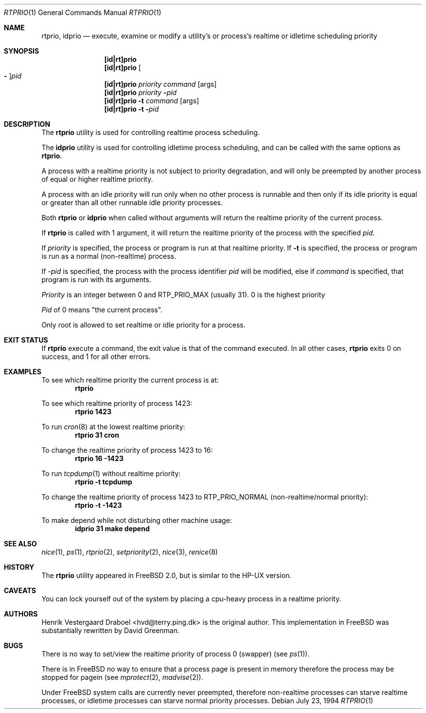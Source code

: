 .\"
.\" Copyright (c) 1994, Henrik Vestergaard Draboel
.\" All rights reserved.
.\"
.\" Redistribution and use in source and binary forms, with or without
.\" modification, are permitted provided that the following conditions
.\" are met:
.\" 1. Redistributions of source code must retain the above copyright
.\"    notice, this list of conditions and the following disclaimer.
.\" 2. Redistributions in binary form must reproduce the above copyright
.\"    notice, this list of conditions and the following disclaimer in the
.\"    documentation and/or other materials provided with the distribution.
.\" 3. All advertising materials mentioning features or use of this software
.\"    must display the following acknowledgement:
.\"	This product includes software developed by Henrik Vestergaard Draboel.
.\" 4. The name of the author may not be used to endorse or promote products
.\"    derived from this software without specific prior written permission.
.\"
.\" THIS SOFTWARE IS PROVIDED BY THE AUTHOR AND CONTRIBUTORS ``AS IS'' AND
.\" ANY EXPRESS OR IMPLIED WARRANTIES, INCLUDING, BUT NOT LIMITED TO, THE
.\" IMPLIED WARRANTIES OF MERCHANTABILITY AND FITNESS FOR A PARTICULAR PURPOSE
.\" ARE DISCLAIMED.  IN NO EVENT SHALL THE AUTHOR OR CONTRIBUTORS BE LIABLE
.\" FOR ANY DIRECT, INDIRECT, INCIDENTAL, SPECIAL, EXEMPLARY, OR CONSEQUENTIAL
.\" DAMAGES (INCLUDING, BUT NOT LIMITED TO, PROCUREMENT OF SUBSTITUTE GOODS
.\" OR SERVICES; LOSS OF USE, DATA, OR PROFITS; OR BUSINESS INTERRUPTION)
.\" HOWEVER CAUSED AND ON ANY THEORY OF LIABILITY, WHETHER IN CONTRACT, STRICT
.\" LIABILITY, OR TORT (INCLUDING NEGLIGENCE OR OTHERWISE) ARISING IN ANY WAY
.\" OUT OF THE USE OF THIS SOFTWARE, EVEN IF ADVISED OF THE POSSIBILITY OF
.\" SUCH DAMAGE.
.\"
.\" $FreeBSD: src/usr.sbin/rtprio/rtprio.1,v 1.29.22.1.4.1 2010/06/14 02:09:06 kensmith Exp $
.\"
.Dd July 23, 1994
.Dt RTPRIO 1
.Os
.Sh NAME
.Nm rtprio ,
.Nm idprio
.Nd execute, examine or modify a utility's or process's realtime
or idletime scheduling priority
.Sh SYNOPSIS
.Nm [id|rt]prio
.Nm [id|rt]prio
.Oo Fl Oc Ns Ar pid
.Nm [id|rt]prio
.Ar priority
.Ar command
.Op args
.Nm [id|rt]prio
.Ar priority
.Fl Ar pid
.Nm [id|rt]prio
.Fl t
.Ar command
.Op args
.Nm [id|rt]prio
.Fl t
.Fl Ar pid
.Sh DESCRIPTION
The
.Nm
utility is used for controlling realtime process scheduling.
.Pp
The
.Nm idprio
utility is used for controlling idletime process scheduling, and can be called
with the same options as
.Nm .
.Pp
A process with a realtime priority is not subject to priority
degradation, and will only be preempted by another process of equal or
higher realtime priority.
.Pp
A process with an idle priority will run only when no other
process is runnable and then only if its idle priority is equal or
greater than all other runnable idle priority processes.
.Pp
Both
.Nm
or
.Nm idprio
when called without arguments will return the realtime priority
of the current process.
.Pp
If
.Nm
is called with 1 argument, it will return the realtime priority
of the process with the specified
.Ar pid .
.Pp
If
.Ar priority
is specified, the process or program is run at that realtime priority.
If
.Fl t
is specified, the process or program is run as a normal (non-realtime)
process.
.Pp
If
.Ar -pid
is specified, the process with the process identifier
.Ar pid
will be modified, else if
.Ar command
is specified, that program is run with its arguments.
.Pp
.Ar Priority
is an integer between 0 and RTP_PRIO_MAX (usually 31).
0 is the
highest priority
.Pp
.Ar Pid
of 0 means "the current process".
.Pp
Only root is allowed to set realtime or idle priority for a process.
.Sh EXIT STATUS
If
.Nm
execute a command, the exit value is that of the command executed.
In all other cases,
.Nm
exits 0 on success, and 1 for all other errors.
.Sh EXAMPLES
To see which realtime priority the current process is at:
.Dl rtprio
.Pp
To see which realtime priority of process 1423:
.Dl "rtprio 1423"
.Pp
To run
.Xr cron 8
at the lowest realtime priority:
.Dl "rtprio 31 cron"
.Pp
To change the realtime priority of process 1423 to 16:
.Dl "rtprio 16 -1423"
.Pp
To run
.Xr tcpdump 1
without realtime priority:
.Dl "rtprio -t tcpdump"
.Pp
To change the realtime priority of process 1423
to
.Dv RTP_PRIO_NORMAL
(non-realtime/normal priority):
.Dl "rtprio -t -1423"
.Pp
To make depend while not disturbing other machine usage:
.Dl "idprio 31 make depend"
.Sh SEE ALSO
.Xr nice 1 ,
.Xr ps 1 ,
.Xr rtprio 2 ,
.Xr setpriority 2 ,
.Xr nice 3 ,
.Xr renice 8
.Sh HISTORY
The
.Nm
utility appeared in
.Fx 2.0 ,
but is similar to the HP-UX version.
.Sh CAVEATS
You can lock yourself out of the system by placing a cpu-heavy
process in a realtime priority.
.Sh AUTHORS
.An -nosplit
.An Henrik Vestergaard Draboel Aq hvd@terry.ping.dk
is the original author.
This
implementation in
.Fx
was substantially rewritten by
.An David Greenman .
.Sh BUGS
There is no way to set/view the realtime priority of process 0
(swapper) (see
.Xr ps 1 ) .
.Pp
There is in
.Fx
no way to ensure that a process page is present in memory therefore
the process may be stopped for pagein (see
.Xr mprotect 2 ,
.Xr madvise 2 ) .
.Pp
Under
.Fx
system calls are currently never preempted, therefore non-realtime
processes can starve realtime processes, or idletime processes can
starve normal priority processes.
